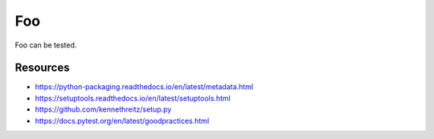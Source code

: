 Foo
===

Foo can be tested.

Resources
---------

- https://python-packaging.readthedocs.io/en/latest/metadata.html
- https://setuptools.readthedocs.io/en/latest/setuptools.html
- https://github.com/kennethreitz/setup.py
- https://docs.pytest.org/en/latest/goodpractices.html
